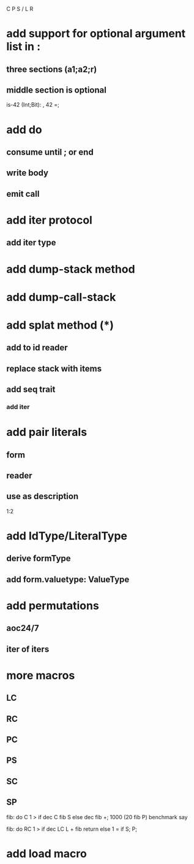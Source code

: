 C P S / L R

* add support for optional argument list in :
** three sections (a1;a2;r)
** middle section is optional

is-42 (Int;Bit): , 42 =;

* add do
** consume until ; or end
** write body
** emit call

* add iter protocol
** add iter type

* add dump-stack method
* add dump-call-stack

* add splat method (*)
** add to id reader
** replace stack with items
** add seq trait
*** add iter

* add pair literals
** form
** reader
** use as description
1:2

* add IdType/LiteralType
** derive formType
** add form.valuetype: ValueType

* add permutations
** aoc24/7
** iter of iters

* more macros
** LC
** RC
** PC
** PS
** SC
** SP

fib: do C 1 > if dec C fib S else dec fib +;
1000 (20 fib P) benchmark say

fib: do
  RC 1 > if
    dec LC L + fib return
  else
    1 = if S;
  P;

* add load macro
